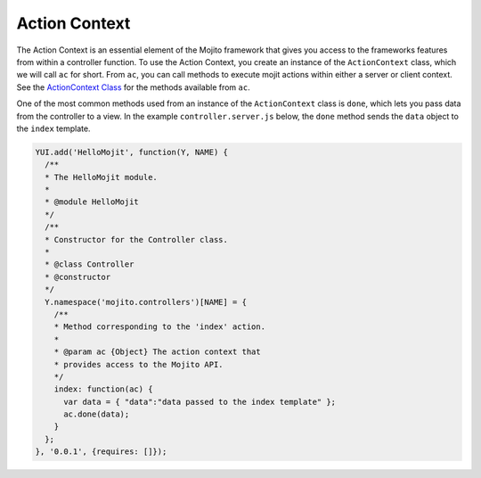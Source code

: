 ==============
Action Context
==============

The Action Context is an essential element of the Mojito framework that gives you access 
to the frameworks features from within a controller function. To use the Action Context, 
you create an instance of the ``ActionContext`` class, which we will call ``ac`` for 
short. From ``ac``, you can call methods to execute mojit actions within either a server 
or client context. See the `ActionContext Class <../../api/classes/ActionContext.html>`_ 
for the methods available from ``ac``.

One of the most common methods used from an instance of the ``ActionContext`` class is 
``done``, which lets you pass data from the controller to a view. In the example 
``controller.server.js`` below, the ``done`` method sends the ``data`` object to the 
``index`` template.

.. code-block:: javascript

   YUI.add('HelloMojit', function(Y, NAME) {
     /**
     * The HelloMojit module.
     *
     * @module HelloMojit
     */
     /**
     * Constructor for the Controller class.
     *
     * @class Controller
     * @constructor
     */
     Y.namespace('mojito.controllers')[NAME] = { 
       /**
       * Method corresponding to the 'index' action.
       *
       * @param ac {Object} The action context that
       * provides access to the Mojito API.
       */
       index: function(ac) {
         var data = { "data":"data passed to the index template" };
         ac.done(data);
       }
     };
   }, '0.0.1', {requires: []});


